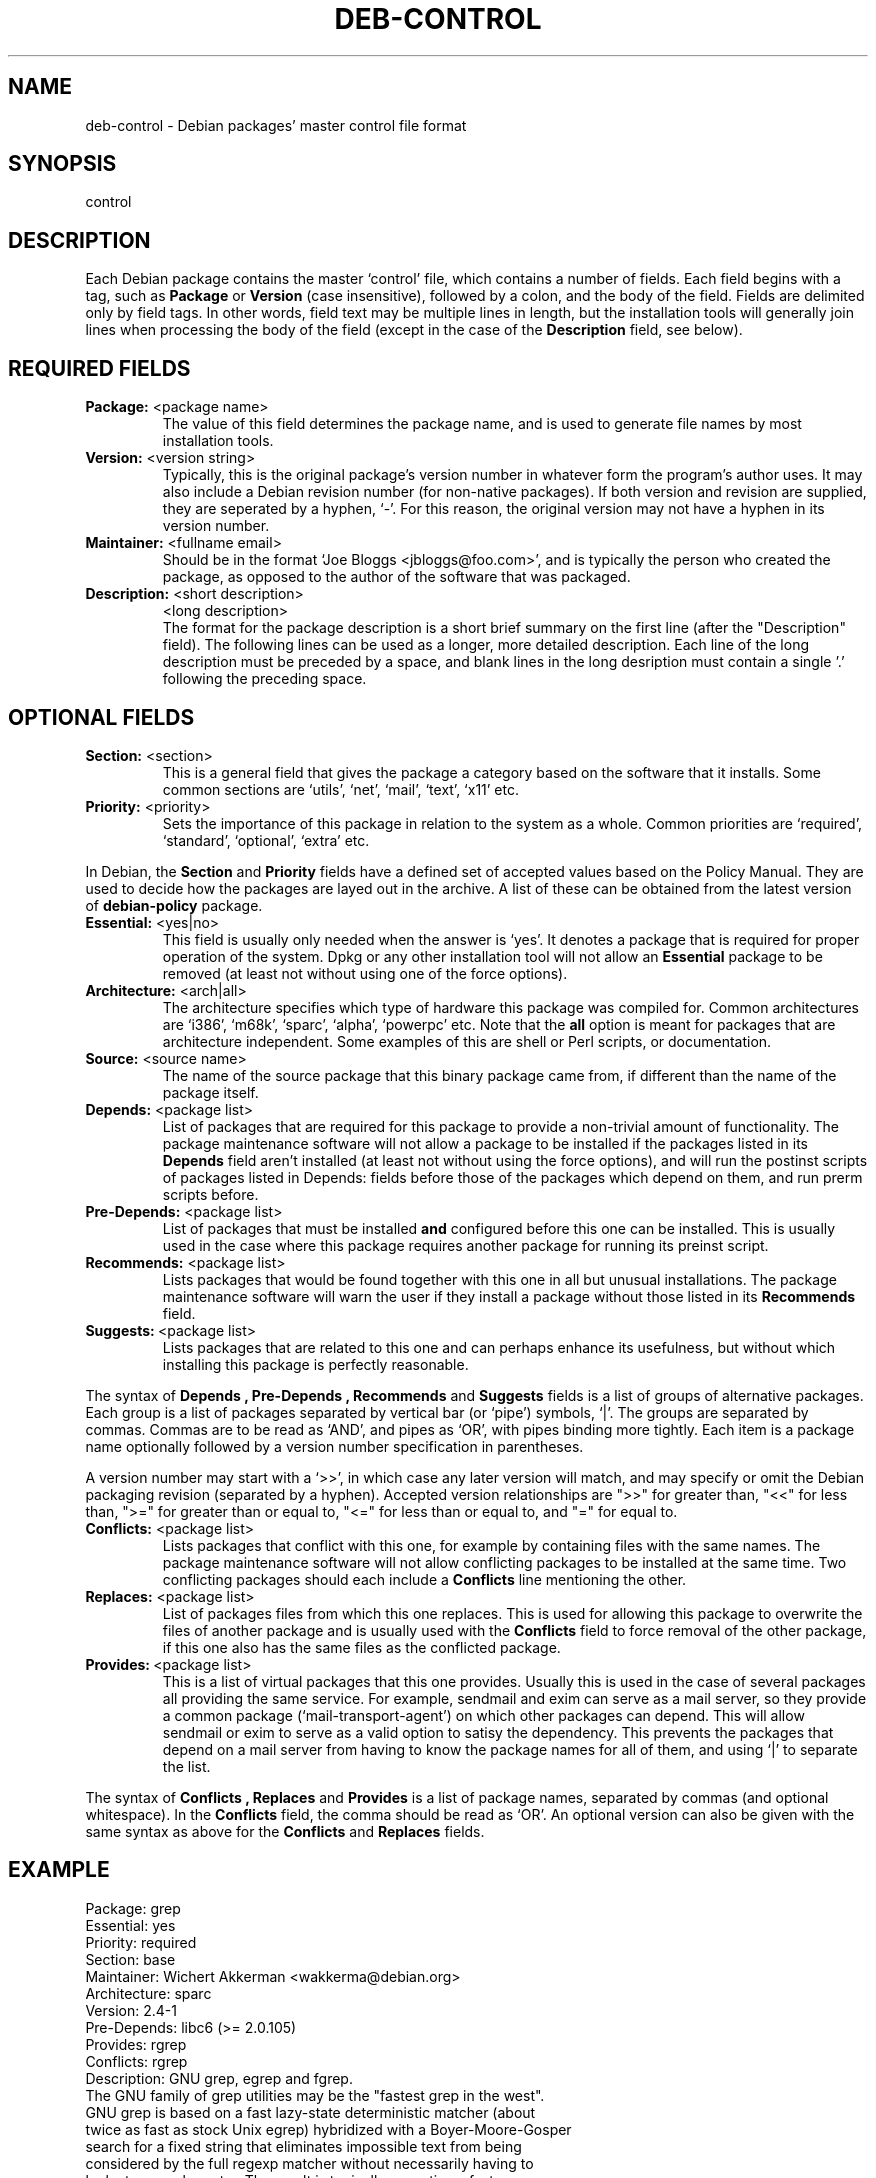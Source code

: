 .\" Author: Raul Miller
.\" Includes text from the debian Guidelines by Ian Jackson, Ian Murdock
.TH DEB-CONTROL 5 "January 2000" "Debian Project" "dpkg utilities"
.SH NAME
deb\-control \- Debian packages' master control file format
.SH SYNOPSIS
control
.SH DESCRIPTION
Each Debian package contains the master `control' file, which contains
a number of fields.  Each field begins with a tag, such as
.B Package
or
.B Version
(case insensitive), followed by a colon, and the body of the field.
Fields are delimited only by field tags.  In other words, field text
may be multiple lines in length, but the installation tools will
generally join lines when processing the body of the field (except
in the case of the
.B Description
field, see below).
.SH REQUIRED FIELDS
.TP
.BR "Package: " "<package name>"
The value of this field determines the package name, and is used to
generate file names by most installation tools.
.TP
.BR "Version: " "<version string>"
Typically, this is the original package's version number in whatever form
the program's author uses. It may also include a Debian revision number
(for non-native packages). If both version and revision are supplied,
they are seperated by a hyphen, `-'. For this reason, the original version
may not have a hyphen in its version number.
.TP
.BR "Maintainer: " "<fullname email>"
Should be in the format `Joe Bloggs <jbloggs@foo.com>', and is typically
the person who created the package, as opposed to the author of the
software that was packaged.
.TP
.BR "Description: " "<short description>"
.BR " " "<long description>"
.br
The format for the package description is a short brief summary on the
first line (after the "Description" field). The following lines can be
used as a longer, more detailed description. Each line of the long description
must be preceded by a space, and blank lines in the long desription must
contain a single '.' following the preceding space.
.SH OPTIONAL FIELDS
.TP
.BR "Section: " "<section>"
This is a general field that gives the package a category based on the
software that it installs. Some common sections are `utils', `net',
`mail', `text', `x11' etc.
.TP
.BR "Priority: " "<priority>"
Sets the importance of this package in relation to the system as a whole.
Common priorities are `required', `standard', `optional', `extra' etc.
.LP
In Debian, the
.B Section
and
.B Priority
fields have a defined set of accepted values based on the Policy Manual.
They are used to decide how the packages are layed out in the archive.
A list of these can be obtained from the latest version of
.B debian-policy
package.
.TP
.BR "Essential: " "<yes|no>"
This field is usually only needed when the answer is `yes'. It denotes
a package that is required for proper operation of the system. Dpkg
or any other installation tool will not allow an
.B Essential
package to be removed (at least not without using one of the force options).
.TP
.BR "Architecture: " "<arch|all>"
The architecture specifies which type of hardware this package was compiled
for. Common architectures are `i386', `m68k', `sparc', `alpha', `powerpc'
etc. Note that the
.B all
option is meant for packages that are architecture independent. Some examples
of this are shell or Perl scripts, or documentation.
.TP
.BR "Source: " "<source name>"
The name of the source package that this binary package came from, if
different than the name of the package itself.
.TP
.BR "Depends: " "<package list>"
List of packages that are required for this package to provide a
non-trivial amount of functionality.  The package maintenance software
will not allow a package to be installed if the packages listed in its
.B Depends
field aren't installed (at least not without using the force options),
and will run the postinst scripts of packages listed in Depends: fields
before those of the packages which depend on them, and run prerm scripts
before.
.TP
.BR "Pre-Depends: " "<package list>"
List of packages that must be installed
.B and
configured before this one can be installed. This is usually used in the
case where this package requires another package for running its preinst
script.
.TP
.BR "Recommends: " "<package list>"
Lists packages that would be found together with this one in all but
unusual installations.  The package maintenance software will warn the
user if they install a package without those listed in its
.B Recommends
field.
.TP
.BR Suggests: \ <package\ list>
Lists packages that are related to this one and can perhaps enhance
its usefulness, but without which installing this package is perfectly
reasonable.
.LP
The syntax of
.B Depends ,
.B Pre-Depends ,
.B Recommends
and
.B Suggests
fields is a list of groups of alternative packages.  Each group is a list
of packages separated by vertical bar (or `pipe') symbols, `|'.  The
groups are separated by commas.  Commas are to be read as `AND', and pipes
as `OR', with pipes binding more tightly.  Each item is a package name
optionally followed by a version number specification in parentheses.
.LP
A version number may start with a `>>', in which case any later version
will match, and may specify or omit the Debian packaging revision (separated
by a hyphen). Accepted version relationships are ">>" for greater than,
"<<" for less than, ">=" for greater than or equal to, "<=" for less than
or equal to, and "=" for equal to.
.TP
.BR "Conflicts: " "<package list>"
Lists packages that conflict with this one, for example by containing
files with the same names. The package maintenance software will not
allow conflicting packages to be installed at the same time. Two
conflicting packages should each include a
.B Conflicts
line mentioning the other.
.TP
.BR "Replaces: " "<package list>"
List of packages files from which this one replaces. This is used for
allowing this package to overwrite the files of another package and
is usually used with the
.B Conflicts
field to force removal of the other package, if this one also has the
same files as the conflicted package.
.TP
.BR Provides: \ <package\ list>
This is a list of virtual packages that this one provides. Usually this is
used in the case of several packages all providing the same service.
For example, sendmail and exim can serve as a mail server, so they
provide a common package (`mail-transport-agent') on which other packages
can depend. This will allow sendmail or exim to serve as a valid option
to satisy the dependency. This prevents the packages that depend on a mail
server from having to know the package names for all of them, and using
`|' to separate the list.
.LP
The syntax of
.B Conflicts ,
.B Replaces
and
.B Provides
is a list of package names, separated by commas (and optional whitespace).
In the
.B Conflicts
field, the comma should be read as `OR'. An optional version can also be
given with the same syntax as above for the
.B Conflicts
and
.B Replaces
fields.
.SH EXAMPLE
.\" .RS
.nf
Package: grep
Essential: yes
Priority: required
Section: base
Maintainer: Wichert Akkerman <wakkerma@debian.org>
Architecture: sparc
Version: 2.4-1
Pre-Depends: libc6 (>= 2.0.105)
Provides: rgrep
Conflicts: rgrep
Description: GNU grep, egrep and fgrep.
 The GNU family of grep utilities may be the "fastest grep in the west".
 GNU grep is based on a fast lazy-state deterministic matcher (about
 twice as fast as stock Unix egrep) hybridized with a Boyer-Moore-Gosper
 search for a fixed string that eliminates impossible text from being
 considered by the full regexp matcher without necessarily having to
 look at every character. The result is typically many times faster
 than Unix grep or egrep. (Regular expressions containing backreferencing
 will run more slowly, however.)
.fi
.\" .RE
.SH SEE ALSO
.BR deb (5),
.BR dpkg (1),
.BR dpkg-deb (1).
